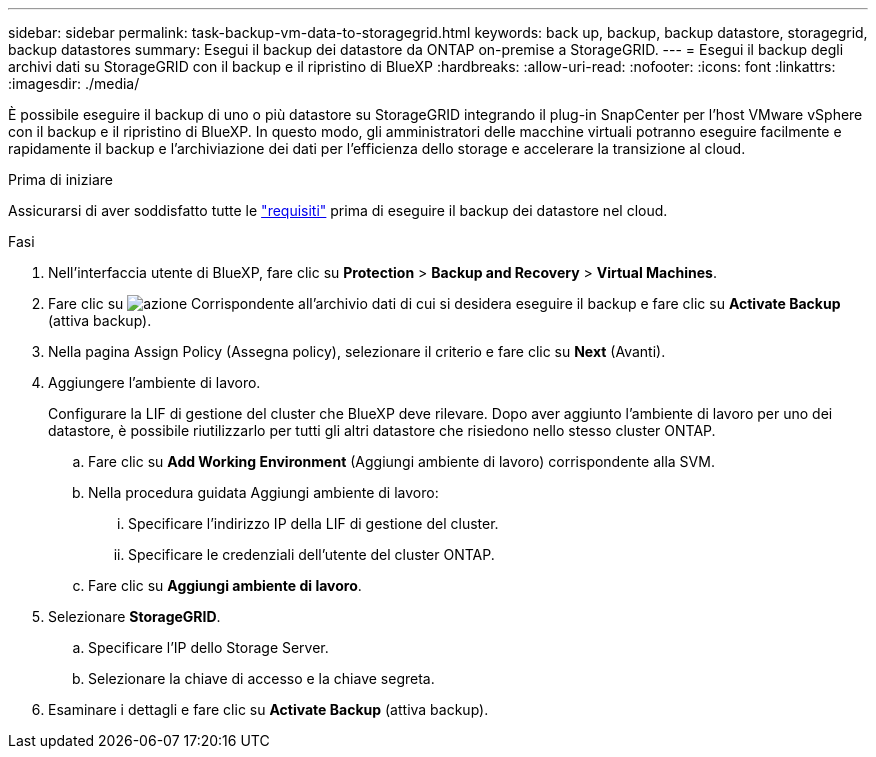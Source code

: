 ---
sidebar: sidebar 
permalink: task-backup-vm-data-to-storagegrid.html 
keywords: back up, backup, backup datastore, storagegrid, backup datastores 
summary: Esegui il backup dei datastore da ONTAP on-premise a StorageGRID. 
---
= Esegui il backup degli archivi dati su StorageGRID con il backup e il ripristino di BlueXP
:hardbreaks:
:allow-uri-read: 
:nofooter: 
:icons: font
:linkattrs: 
:imagesdir: ./media/


[role="lead"]
È possibile eseguire il backup di uno o più datastore su StorageGRID integrando il plug-in SnapCenter per l'host VMware vSphere con il backup e il ripristino di BlueXP. In questo modo, gli amministratori delle macchine virtuali potranno eseguire facilmente e rapidamente il backup e l'archiviazione dei dati per l'efficienza dello storage e accelerare la transizione al cloud.

.Prima di iniziare
Assicurarsi di aver soddisfatto tutte le link:concept-protect-vm-data.html["requisiti"] prima di eseguire il backup dei datastore nel cloud.

.Fasi
. Nell'interfaccia utente di BlueXP, fare clic su *Protection* > *Backup and Recovery* > *Virtual Machines*.
. Fare clic su image:icon-action.png["azione"] Corrispondente all'archivio dati di cui si desidera eseguire il backup e fare clic su *Activate Backup* (attiva backup).
. Nella pagina Assign Policy (Assegna policy), selezionare il criterio e fare clic su *Next* (Avanti).
. Aggiungere l'ambiente di lavoro.
+
Configurare la LIF di gestione del cluster che BlueXP deve rilevare. Dopo aver aggiunto l'ambiente di lavoro per uno dei datastore, è possibile riutilizzarlo per tutti gli altri datastore che risiedono nello stesso cluster ONTAP.

+
.. Fare clic su *Add Working Environment* (Aggiungi ambiente di lavoro) corrispondente alla SVM.
.. Nella procedura guidata Aggiungi ambiente di lavoro:
+
... Specificare l'indirizzo IP della LIF di gestione del cluster.
... Specificare le credenziali dell'utente del cluster ONTAP.


.. Fare clic su *Aggiungi ambiente di lavoro*.


. Selezionare *StorageGRID*.
+
.. Specificare l'IP dello Storage Server.
.. Selezionare la chiave di accesso e la chiave segreta.


. Esaminare i dettagli e fare clic su *Activate Backup* (attiva backup).

